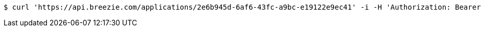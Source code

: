 [source,bash]
----
$ curl 'https://api.breezie.com/applications/2e6b945d-6af6-43fc-a9bc-e19122e9ec41' -i -H 'Authorization: Bearer: 0b79bab50daca910b000d4f1a2b675d604257e42'
----